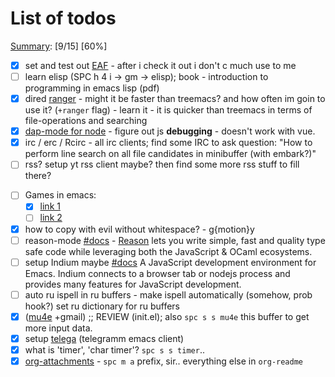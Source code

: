 * List of todos
_Summary_: [9/15] [60%]
- [X] set and test out [[https://github.com/emacs-eaf/emacs-application-framework][EAF]] - after i check it out i don't c much use to me
- [ ] learn elisp (SPC h 4 i -> gm -> elisp); book - introduction to programming in emacs lisp (pdf)
- [X] dired [[https://github.com/ralesi/ranger.el][ranger]] - might it be faster than treemacs? and how often im goin to use it? (=+ranger= flag) - learn it - it is quicker than treemacs in terms of file-operations and searching
- [X] [[https://emacs-lsp.github.io/dap-mode/page/configuration/#javascript][dap-mode for node]] - figure out js *debugging* - doesn't work with vue.
- [X] irc / erc / Rcirc - all irc clients; find some IRC to ask question: "How to perform line search on all file candidates in minibuffer (with embark?)"
- [ ] rss? setup yt rss client maybe? then find some more rss stuff to fill there?
# - [ ] [[https://github.com/chenyanming/calibredb.el#table-of-contents][calibredb]] - learn how to use - decided that i don't need that for now
- [-] Games in emacs:
  - [X] [[https://www.masteringemacs.org/article/fun-games-in-emacs][link 1]]
  - [ ] [[https://www.emacswiki.org/emacs/CategoryGames][link 2]]
- [X] how to copy with evil without whitespace? - g{motion}y
- [ ] reason-mode [[https://github.com/reasonml-editor/reason-mode][#docs]] - [[https://reasonml.github.io][Reason]] lets you write simple, fast and quality type safe code while leveraging both the JavaScript & OCaml ecosystems.
- [ ] setup Indium maybe [[https://github.com/NicolasPetton/Indium][#docs]] A JavaScript development environment for Emacs. Indium connects to a browser tab or nodejs process and provides many features for JavaScript development.
- [ ] auto ru ispell in ru buffers - make ispell automatically (somehow, prob hook?) set ru dictionary for ru buffers
- [X] ([[http://pragmaticemacs.com/mu4e-tutorials/][mu4e]] +gmail) ;; REVIEW (init.el); also ~spc s s mu4e~ this buffer to get more input data.
- [X] setup [[https://snapcraft.io/telega][telega]] (telegramm emacs client)
- [X] what is 'timer', 'char timer'? ~spc s s timer~..
- [X] [[https://orgmode.org/manual/Attachments.html][org-attachments]] - ~spc m a~ prefix, sir.. everything else in =org-readme=
